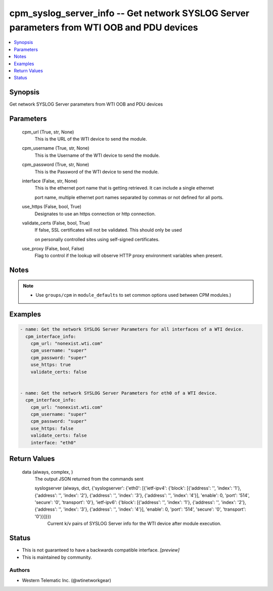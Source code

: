 
cpm_syslog_server_info -- Get network SYSLOG Server parameters from WTI OOB and PDU devices
===========================================================================================

.. contents::
   :local:
   :depth: 1


Synopsis
--------

Get network SYSLOG Server parameters from WTI OOB and PDU devices






Parameters
----------

  cpm_url (True, str, None)
    This is the URL of the WTI device to send the module.


  cpm_username (True, str, None)
    This is the Username of the WTI device to send the module.


  cpm_password (True, str, None)
    This is the Password of the WTI device to send the module.


  interface (False, str, None)
    This is the ethernet port name that is getting retrieved. It can include a single ethernet

    port name, multiple ethernet port names separated by commas or not defined for all ports.


  use_https (False, bool, True)
    Designates to use an https connection or http connection.


  validate_certs (False, bool, True)
    If false, SSL certificates will not be validated. This should only be used

    on personally controlled sites using self-signed certificates.


  use_proxy (False, bool, False)
    Flag to control if the lookup will observe HTTP proxy environment variables when present.





Notes
-----

.. note::
   - Use ``groups/cpm`` in ``module_defaults`` to set common options used between CPM modules.)




Examples
--------

.. code-block:: yaml+jinja

    
    - name: Get the network SYSLOG Server Parameters for all interfaces of a WTI device.
      cpm_interface_info:
        cpm_url: "nonexist.wti.com"
        cpm_username: "super"
        cpm_password: "super"
        use_https: true
        validate_certs: false


    - name: Get the network SYSLOG Server Parameters for eth0 of a WTI device.
      cpm_interface_info:
        cpm_url: "nonexist.wti.com"
        cpm_username: "super"
        cpm_password: "super"
        use_https: false
        validate_certs: false
        interface: "eth0"



Return Values
-------------

  data (always, complex, )
    The output JSON returned from the commands sent

    syslogserver (always, dict, {'syslogserver': {'eth0': [{'ietf-ipv4': {'block': [{'address': '', 'index': '1'}, {'address': '', 'index': '2'}, {'address': '', 'index': '3'}, {'address': '', 'index': '4'}], 'enable': 0, 'port': '514', 'secure': '0', 'transport': '0'}, 'ietf-ipv6': {'block': [{'address': '', 'index': '1'}, {'address': '', 'index': '2'}, {'address': '', 'index': '3'}, {'address': '', 'index': '4'}], 'enable': 0, 'port': '514', 'secure': '0', 'transport': '0'}}]}})
      Current k/v pairs of SYSLOG Server info for the WTI device after module execution.





Status
------




- This  is not guaranteed to have a backwards compatible interface. *[preview]*


- This  is maintained by community.



Authors
~~~~~~~

- Western Telematic Inc. (@wtinetworkgear)

